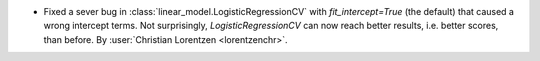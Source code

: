 - Fixed a sever bug in :class:`linear_model.LogisticRegressionCV` with
  `fit_intercept=True` (the default) that caused a wrong intercept terms. Not
  surprisingly, `LogisticRegressionCV` can now reach better results, i.e. better scores,
  than before.
  By :user:`Christian Lorentzen <lorentzenchr>`.
